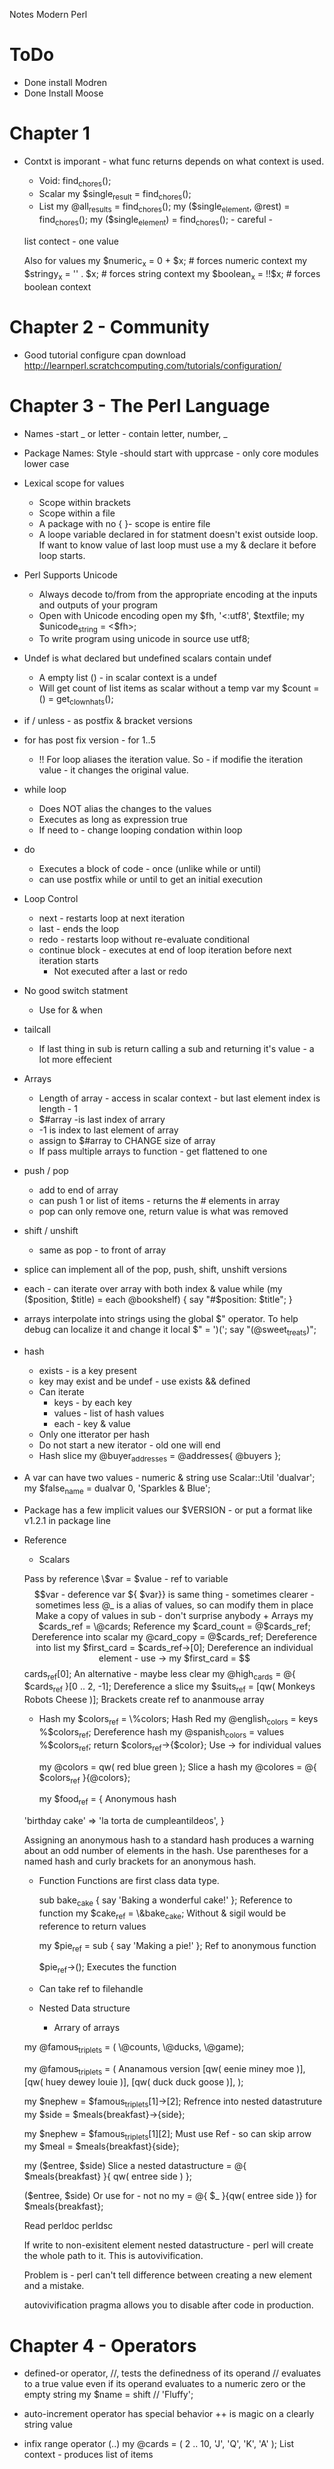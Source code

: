 Notes Modern Perl

* ToDo
+ Done install Modren
+ Done Install Moose


* Chapter 1

  + Contxt is imporant - what func returns depends on what context is used.
  	+ Void: 	find_chores();
	+ Scalar	my $single_result = find_chores();
	+ List	my @all_results = find_chores();
			my ($single_element, @rest) = find_chores();
			my ($single_element) = find_chores();   				- careful -
  	list contect - one value

	Also for values
	     my $numeric_x = 0 + $x; 	# forces numeric context 
	     my $stringy_x = '' . $x; 	# forces string context
 	     my $boolean_x = !!$x;	# forces boolean context
  



* Chapter 2 - Community 
  + Good tutorial configure cpan download http://learnperl.scratchcomputing.com/tutorials/configuration/
  

* Chapter 3 - The Perl Language
  + Names  -start _ or letter - contain letter, number, _
  + Package Names: Style  -should start with upprcase - only core modules lower case
  + Lexical scope for values
    + Scope within brackets
    + Scope within a file
    + A package with no { }- scope is entire file
    + A loope variable declared in for statment doesn't exist outside loop. If want to know value of last
      loop must use a my & declare it before loop starts.
  + Perl Supports Unicode
    + Always decode to/from from the appropriate encoding at the inputs and outputs of your program
    + Open with Unicode encoding
        open my $fh, '<:utf8', $textfile; 
        my $unicode_string = <$fh>;
    + To write program using unicode in source
      	use utf8;
  + Undef is what declared but undefined scalars contain undef
    + A empty list () - in scalar context is a undef
    + Will get count of list items as scalar without a temp var
      my $count = () = get_clown_hats();
  + if / unless - as postfix & bracket versions
  + for has post fix version - for 1..5
    + !! For loop aliases the iteration value. So - if modifie the iteration value - it changes the original value.
  + while loop
    + Does NOT alias the changes to the values
    + Executes as long as expression true
    + If need to - change looping condation within loop
  + do
    + Executes a block of code - once (unlike while or until)
    + can use postfix while or until to get an initial execution
  + Loop Control
    + next - restarts loop at next iteration
    + last - ends the loop
    + redo  - restarts loop without re-evaluate conditional
    + continue block - executes at end of loop iteration before next iteration starts
      + Not executed after a last or redo
  + No good switch statment
    + Use for & when
  + tailcall
    + If last thing in sub is return calling a sub and returning it's value - a lot more effecient
  + Arrays
    + Length of array - access in scalar context - but last element index is length - 1
    + $#array  -is last index of arrary
    + -1 is index to last element of array
    + assign to $#array to CHANGE size of array
    + If pass multiple arrays to function - get flattened to one
  + push / pop
    + add to end of array
    + can push 1 or list of items - returns the # elements in array
    + pop can only remove one, return value is what was removed
  + shift / unshift
    + same as pop - to front of array
  + splice can implement all of the pop, push, shift, unshift versions
  + each - can iterate over array with both index & value
    	while (my ($position, $title) = each @bookshelf) { 
  	  say "#$position: $title";
  	}
  + arrays interpolate into strings using the global $" operator. To help debug can localize it and change it
    	local $" = ')(';
  	say "(@sweet_treats)";
  + hash
    + exists - is a key present
    + key may exist and be undef - use exists && defined
    + Can iterate
      + keys - by each key
      + values - list of hash values
      + each - key & value
	+ Only one itterator per hash
	+ Do not start a new iterator - old one will end
    + Hash slice
      	my @buyer_addresses = @addresses{ @buyers };
  + A var can have two values - numeric & string
    	use Scalar::Util 'dualvar';
  	my $false_name = dualvar 0, 'Sparkles & Blue';
  + Package has a few implicit values
    	our $VERSION - or put a format like v1.2.1 in package line
  + Reference
    + Scalars
  	Pass by reference
  	\$var = $value - ref to variable
  	$$var - deference var
  	${ $var}} is same thing - sometimes clearer  -sometimes less
  	@_ is a alias of values, so can modify them in place
	    Make a copy of values in sub - don't surprise anybody
    + Arrays
      my $cards_ref = \@cards;				Reference
      my $card_count = @$cards_ref; 			Dereference into scalar
      my @card_copy = @$cards_ref;			Dereference into list
      my $first_card = $cards_ref->[0];			Dereference an individual element - use ->
      my $first_card = $$cards_ref[0];			An alternative - maybe less clear
      my @high_cards = @{ $cards_ref }[0 .. 2, -1];	Dereference a slice
      my $suits_ref = [qw( Monkeys Robots Cheese )];    Brackets create ref to ananmouse array

    + Hash
      my $colors_ref = \%colors;			Hash Red
      my @english_colors = keys %$colors_ref; 		Dereference hash
      my @spanish_colors = values %$colors_ref;
      return $colors_ref->{$color};			Use -> for individual values
      
      my @colors = qw( red blue green );		Slice a hash
      my @colores = @{ $colors_ref }{@colors};

      my $food_ref = {					Anonymous hash
  	'birthday cake' => 'la torta de cumpleantildeos',
      }

      Assigning an anonymous hash to a standard hash produces a warning about an odd number of elements in the
      hash. Use parentheses for a named hash and curly brackets for an anonymous hash.

    + Function
      Functions are first class data type.

      sub bake_cake { say 'Baking a wonderful cake!' }; Reference to function
      my $cake_ref = \&bake_cake;			Without & sigil would be reference to return values

      my $pie_ref = sub { say 'Making a pie!' };	Ref to anonymous function

      $pie_ref->();					Executes the function

    + Can take ref to filehandle
    + Nested Data structure
      + Arrary of arrays
	my @famous_triplets = ( \@counts, \@ducks, \@game);
      
        my @famous_triplets = (				Ananamous version
  		[qw( eenie miney moe )], 
  		[qw( huey dewey louie )],
  		[qw( duck duck goose )],
  	);

	my $nephew = $famous_triplets[1]->[2];		Refrence into nested datastruture
  	my $side = $meals{breakfast}->{side};

	my $nephew = $famous_triplets[1][2]; 		Must use Ref - so can skip arrow
  	my $meal = $meals{breakfast}{side};

	my ($entree, $side) 				Slice a nested datastructure
  		= @{ $meals{breakfast} }{ qw( entree side ) };
	
	($entree, $side) 				Or use for - not no my
  		= @{ $_ }{qw( entree side )} for $meals{breakfast};
	
	Read perldoc perldsc

	If write to non-exisitent element nested datastructure - perl will create the whole path to it. This
        is autovivification.

	Problem is - perl can't tell difference between creating a new element and a mistake.

	autovivification pragma allows you to disable after code in production.


* Chapter 4 - Operators
  + defined-or operator, //, tests the definedness of its operand
    // evaluates to a true value even if its operand evaluates to a numeric zero or the empty string
    my $name = shift // 'Fluffy';
  + auto-increment operator has special behavior
    ++ is magic on a clearly string value
  + infix range operator (..)
    my @cards = ( 2 .. 10, 'J', 'Q', 'K', 'A' );	List context - produces list of items
    
    In boolean context, the range operator performs a flip-flop operation
    
* Chapter 5 - Functions
  + Paramaters passed in @_
    array built in's use @_ as default within a sub
  + Function signatures added in Perl 5.20 but experimental
    use experimental 'signatures';			To enable
    
    sub greet_one($name) { 				Takes only ONE arg and assigns it to $home
  	say "Hello, $name!";
    }	

    sub greet_one($name = 'Bruce') { 			If has default - is optional paramater
  	say "Hello, $name!";
    }

    Lots more options - see perldoc perlsub Signatures section

  + subs flatten the args durring the call. Scalar args must come first.

  + remember - @_ aliases the paramaters
    Changing the @_ value changes the orginal

  + use caller to help report errors
    my ($package, $file, $line) = caller(); 
    say "Called from $package in $file:$line";

  + Use caller (or Carp) when validating parameters or preconditions of a function to indicate that whatever
    called the function did so erroneously.
    Carp, croak

  + The wantarray built-in returns undef to sig- nify void context, a false value to signify scalar context,
    and a true value to signify list context. perldoc -f wantarray
    sub context_sensitive {
  	my $context = wantarray();
  	return qw( List context ) if $context; 
  	say 'Void context' unless defined $context; 
  	return 'Scalar context' unless $context;
     }

     CPAN Want and Contextual::Return distributions from the CPAN offer many possibilities for writing
     powerful context-aware interfaces.

  + Best practice is to not use a & sigel on function and do use ()'s.

  + our in package still gives var lexical scope - but allows access by fully qualafied name outside package.

  + local
    Can only local global and package vars
    Use to change a global var for a temporary period. Useful with magic vars.

  + state
    Can do initialization and keeps persistent value between calls to function
    If set as a paramater - first time sets - other times odon't change.

  + Can use idiom dispatch tabe to build table of functions and call them.

    + Tell if a function is named or anonymous, whether through caller() or the CPAN module Sub::Identify’s
      sub_name() function.

  + Closures

    sub make_iterator { my @items = @_;					Returns an anonymous function iterate over 
  	my $count = 0;							values. values frozen into code.
  	return sub {
  	return if $count == @items; return $items[ $count++ ];
  	} 
    }
    
    my $cousins = make_iterator(qw(					Values persiset
  	Rick Alex Kaycee Eric Corey Mandy Christine Alex
    ));

    say $cousins->() for 1 .. 6;

    Can use to make iterator for expensive value and only call when need value.

  + Attribues
    variables and functions in Perl can have attributes.
    my $fortress :hidden;

    Looks for a hidden atribute handler when parses the code.

    Still experimental. 

    Use attributes pragma, Core module Attribute::Handlers is much easier to use, and Attribute::Lexical is a
    newer approach.

    Problem is they can make code very confusing to understand.

  + AUTOLOAD - if used  -called when function not find. Can generate function on the fly.

* Chapter 6 - Regexp 


    


* Chapter 7 - Objects

  * Use mouse

  

